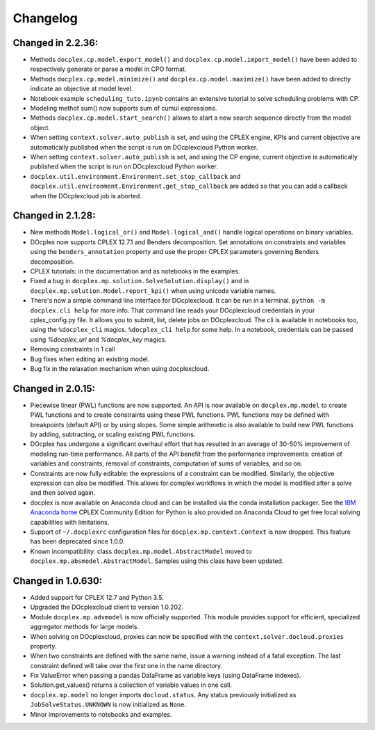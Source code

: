 Changelog
---------

Changed in 2.2.36:
``````````````````
* Methods ``docplex.cp.model.export_model()`` and ``docplex.cp.model.import_model()``
  have been added to respectively generate or parse a model in CPO format.
* Methods ``docplex.cp.model.minimize()`` and ``docplex.cp.model.maximize()``
  have been added to directly indicate an objective at model level.
* Notebook example ``scheduling_tuto.ipynb`` contains an extensive tutorial
  to solve scheduling problems with CP.
* Modeling methof sum() now supports sum of cumul expressions.
* Methods ``docplex.cp.model.start_search()`` allows to start a new 
  search sequence directly from the model object.
* When setting ``context.solver.auto_publish`` is set, and using the CPLEX
  engine, KPIs and current objective are automatically published when the
  script is run on DOcplexcloud Python worker.
* When setting ``context.solver.auto_publish`` is set, and using the CP
  engine, current objective is automatically published when the
  script is run on DOcplexcloud Python worker.
* ``docplex.util.environment.Environment.set_stop_callback`` and
  ``docplex.util.environment.Environment.get_stop_callback`` are added so that
  you can add a callback when the DOcplexcloud job is aborted.

Changed in 2.1.28:
``````````````````

* New methods ``Model.logical_or()`` and ``Model.logical_and()`` handle
  logical operations on binary variables.
* DOcplex now supports CPLEX 12.7.1 and Benders decomposition. Set annotations
  on constraints and variables using the ``benders_annotation`` property and use
  the proper CPLEX parameters governing Benders decomposition.
* CPLEX tutorials: in the documentation and as notebooks in the examples.
* Fixed a bug in ``docplex.mp.solution.SolveSolution.display()`` and in 
  ``docplex.mp.solution.Model.report_kpi()`` when using unicode variable names.
* There's now a simple command line interface for DOcplexcloud. It can be run
  in a terminal. ``python -m docplex.cli help`` for more info. That command
  line reads your DOcplexcloud credentials in your cplex_config.py file. It
  allows you to submit, list, delete jobs on DOcplexcloud. The cli is available
  in notebooks too, using the ``%docplex_cli`` magics. ``%docplex_cli help`` for
  some help. In a notebook, credentials can be passed using `%docplex_url` and
  `%docplex_key` magics.
* Removing constraints in 1 call
* Bug fixes when editing an existing model.
* Bug fix in the relaxation mechanism when using docplexcloud.

Changed in 2.0.15:
``````````````````

* Piecewise linear (PWL) functions are now supported. An API is now available
  on ``docplex.mp.model`` to create PWL functions and to create constraints using these PWL functions.
  PWL functions may be defined with breakpoints (default API) or by using slopes. Some simple arithmetic is
  also available to build new PWL functions by adding, subtracting, or scaling existing PWL functions.
* DOcplex has undergone a significant overhaul effort that has resulted in an average of 30-50% improvement
  of modeling run-time performance. All parts of the API benefit from the performance improvements: creation of variables and constraints, removal of constraints, computation of sums of variables, and so on.
* Constraints are now fully editable: 
  the expressions of a constraint can be modified.
  Similarly, the objective expression can also be modified. This allows for complex workflows in which the model is modified after a solve and then solved again. 
* docplex is now available on Anaconda cloud and can be installed via the conda installation packager.
  See the `IBM Anaconda home <https://anaconda.org/IBMDecisionOptimization>`_
  CPLEX Community Edition for Python is also provided on Anaconda Cloud to get free local solving capabilities with limitations.
* Support of ``~/.docplexrc`` configuration files for ``docplex.mp.context.Context`` is now dropped.
  This feature has been deprecated since 1.0.0.
* Known incompatibility: class ``docplex.mp.model.AbstractModel`` moved to ``docplex.mp.absmodel.AbstractModel``. 
  Samples using this class have been updated.

Changed in 1.0.630:
```````````````````

* Added support for CPLEX 12.7 and Python 3.5.
* Upgraded the DOcplexcloud client to version 1.0.202.
* Module ``docplex.mp.advmodel`` is now officially supported. This module
  provides support for efficient, specialized aggregator methods for large
  models.
* When solving on DOcplexcloud, proxies can now be specified with the
  ``context.solver.docloud.proxies`` property.
* When two constraints are defined with the same name, issue a warning instead of
  a fatal exception. The last constraint defined will take over the first one in the name directory.
* Fix ValueError when passing a pandas DataFrame as variable keys (using
  DataFrame indexes).
* Solution.get_values() returns a collection of variable values in one call.
* ``docplex.mp.model`` no longer imports ``docloud.status``. Any status
  previously initialized as ``JobSolveStatus.UNKNOWN`` is now initialized as
  ``None``.
* Minor improvements to notebooks and examples.
